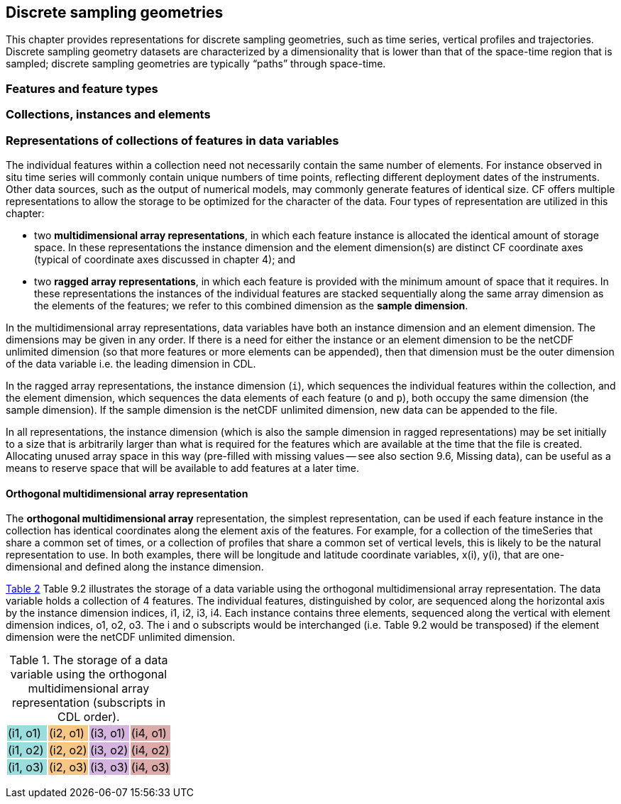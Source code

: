 == Discrete sampling geometries

This chapter provides representations for discrete sampling geometries, such as time series, vertical profiles and trajectories. Discrete sampling geometry datasets are characterized by a dimensionality that is lower than that of the space-time region that is sampled; discrete sampling geometries are typically “paths” through space-time.

=== Features and feature types

=== Collections, instances and elements

=== Representations of collections of features in data variables

The individual features within a collection need not necessarily contain the same number of elements.   For instance observed in situ time series will commonly contain unique numbers of time points, reflecting different deployment dates of the instruments.   Other data sources, such as the output of numerical models, may commonly generate features of identical size.  CF offers multiple representations to allow the storage to be optimized for the character of the data.  Four types of representation are utilized in this chapter:

* two *multidimensional array representations*, in which each feature instance is allocated the identical amount of storage space.  In these representations the instance dimension and the element dimension(s) are distinct CF coordinate axes (typical of coordinate axes discussed in chapter 4); and

* two *ragged array representations*, in which each feature is provided with the minimum amount of space that it requires.  In these representations the instances of the individual features are stacked sequentially along the same array dimension as the elements of the features; we refer to this combined dimension as the *sample dimension*.

In the multidimensional array representations, data variables have both an instance dimension and an element dimension.  The dimensions may be given in any order.  If there is a need for either the instance or an element dimension to be the netCDF unlimited dimension (so that more features or more elements can be appended), then that dimension must be the outer dimension of the data variable i.e. the leading dimension in CDL.

In the ragged array representations, the instance dimension (`i`), which sequences the individual features within the collection, and the element dimension, which sequences the data elements of each feature (`o` and `p`), both occupy the same dimension (the sample dimension).   If the sample dimension is the netCDF unlimited dimension, new data can be appended to the file.

In all representations, the instance dimension (which is also the sample dimension in ragged representations) may be set initially to a size that is arbitrarily larger than what is required for the features which are available at the time that the file is created.   Allocating unused array space in this way (pre-filled with missing values -- see also section 9.6, Missing data), can be useful as a means to reserve space that will be available to add features at a later time.

==== Orthogonal multidimensional array representation

The *orthogonal multidimensional array* representation, the simplest representation, can be used if each feature instance in the collection has identical coordinates along the element axis of the features.  For example, for a collection of the timeSeries that share a common set of times, or a collection of profiles that share a common set of vertical levels, this is likely to be the natural representation to use.  In both examples, there will be longitude and latitude coordinate variables, x(i), y(i), that are one-dimensional and defined along the instance dimension.

<<ortho_multi, Table 2>> Table 9.2 illustrates the storage of a data variable using the orthogonal multidimensional array representation.  The data variable holds a collection of 4 features.  The individual features, distinguished by color, are sequenced along the horizontal axis by the instance dimension indices, i1, i2, i3, i4.  Each instance contains three elements, sequenced along the vertical with element dimension indices, o1, o2, o3.  The i and o subscripts would be interchanged (i.e. Table 9.2 would be transposed) if the element dimension were the netCDF unlimited dimension.

[[ortho_multi]]
.The storage of a data variable using the orthogonal multidimensional array representation (subscripts in CDL order).
[cols="4"]
|===
|{set:cellbgcolor:#99dddd} (i1, o1)
|{set:cellbgcolor:#f6c682} (i2, o1)
|{set:cellbgcolor:#d4b4de} (i3, o1)
|{set:cellbgcolor:#ddaaaa} (i4, o1)

|{set:cellbgcolor:#99dddd} (i1, o2)
|{set:cellbgcolor:#f6c682} (i2, o2)
|{set:cellbgcolor:#d4b4de} (i3, o2)
|{set:cellbgcolor:#ddaaaa} (i4, o2)

|{set:cellbgcolor:#99dddd} (i1, o3)
|{set:cellbgcolor:#f6c682} (i2, o3)
|{set:cellbgcolor:#d4b4de} (i3, o3)
|{set:cellbgcolor:#ddaaaa} (i4, o3)
|===
{set:cellbgcolor!}
